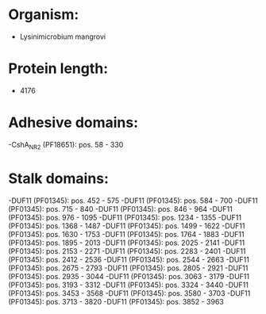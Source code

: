 * Organism:
- Lysinimicrobium mangrovi
* Protein length:
- 4176
* Adhesive domains:
-CshA_NR2 (PF18651): pos. 58 - 330
* Stalk domains:
-DUF11 (PF01345): pos. 452 - 575
-DUF11 (PF01345): pos. 584 - 700
-DUF11 (PF01345): pos. 715 - 840
-DUF11 (PF01345): pos. 846 - 964
-DUF11 (PF01345): pos. 976 - 1095
-DUF11 (PF01345): pos. 1234 - 1355
-DUF11 (PF01345): pos. 1368 - 1487
-DUF11 (PF01345): pos. 1499 - 1622
-DUF11 (PF01345): pos. 1630 - 1753
-DUF11 (PF01345): pos. 1764 - 1883
-DUF11 (PF01345): pos. 1895 - 2013
-DUF11 (PF01345): pos. 2025 - 2141
-DUF11 (PF01345): pos. 2153 - 2271
-DUF11 (PF01345): pos. 2283 - 2401
-DUF11 (PF01345): pos. 2412 - 2536
-DUF11 (PF01345): pos. 2544 - 2663
-DUF11 (PF01345): pos. 2675 - 2793
-DUF11 (PF01345): pos. 2805 - 2921
-DUF11 (PF01345): pos. 2935 - 3044
-DUF11 (PF01345): pos. 3063 - 3179
-DUF11 (PF01345): pos. 3193 - 3312
-DUF11 (PF01345): pos. 3324 - 3440
-DUF11 (PF01345): pos. 3453 - 3568
-DUF11 (PF01345): pos. 3580 - 3703
-DUF11 (PF01345): pos. 3713 - 3820
-DUF11 (PF01345): pos. 3852 - 3963

